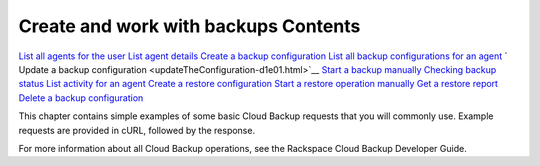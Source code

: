 .. _gsg-work-with-backups:

Create and work with backups **Contents**
----------------------------------------------

`List all agents for the
user <listAllAgentsForTheUser-d1e01.html>`__
`List agent details <listAgentDetails-d1e01.html>`__
`Create a backup
configuration <createBackupConfiguration-d1e01.html>`__
`List all backup configurations for an
agent <listCurrentBackupConfigurations-d1e01.html>`__
` Update a backup
configuration <updateTheConfiguration-d1e01.html>`__
`Start a backup manually <startBackupManually-d1e01.html>`__
`Checking backup status <checkingBackupStatus-d1e01.html>`__
`List activity for an
agent <listCompletedBackupForAgent-d1e01.html>`__
`Create a restore
configuration <createRestoreConfiguration-d1e01.html>`__
`Start a restore operation manually <restoreBackup-d1e01.html>`__
`Get a restore report <getRestoreReport-d1e01.html>`__
`Delete a backup
configuration <deleteBackupConfiguration-d1e01.html>`__

This chapter contains simple examples of some basic Cloud Backup
requests that you will commonly use. Example requests are provided in
cURL, followed by the response.

For more information about all Cloud Backup operations, see the
Rackspace Cloud Backup Developer Guide.
